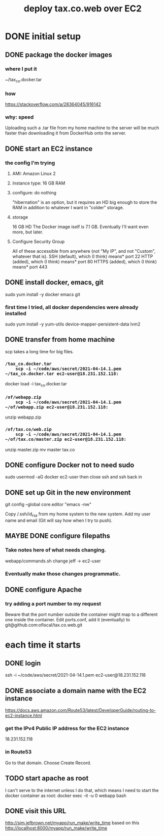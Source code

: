 #+title: deploy tax.co.web over EC2
* DONE initial setup
** DONE package the docker images
*** where I put it
    ~/tax_co.docker.tar
*** how
    https://stackoverflow.com/a/28364045/916142
*** why: speed
    Uploading such a .tar file from my home machine to the server will be much faster than downloading it from DockerHub onto the server.
** DONE start an EC2 instance
*** the config I'm trying
**** AMI: Amazon Linux 2
**** Instance type: 16 GB RAM
**** configure: do nothing
     "hibernation" is an option, but it requires an HD big enough to store the RAM in addition to whatever I want in "colder" storage.
**** storage
     16 GB HD
       The Docker image iself is 7.1 GB.
       Eventually I'll want even more, but later.
**** Configure Security Group
     All of these accessible from anywhere
       (not "My IP", and not "Custom", whatever that is).
     SSH (default), which (I think) means* port 22
     HTTP (added), which (I think) means* port 80
     HTTPS (added), which (I think) means* port 443
** DONE install docker, emacs, git
   sudo yum install -y docker emacs git
*** first time I tried, all docker dependencies were already installed
   sudo yum install -y yum-utils device-mapper-persistent-data lvm2
** DONE transfer from home machine
   scp takes a long time for big files.
*** ~/tax_co.docker.tar
    scp -i ~/code/aws/secret/2021-04-14.1.pem ~/tax_co.docker.tar ec2-user@18.231.152.118:~
    docker load -i tax_co.docker.tar
*** ~/of/webapp.zip
    scp -i ~/code/aws/secret/2021-04-14.1.pem ~/of/webapp.zip ec2-user@18.231.152.118:~
    unzip webapp.zip
*** ~/of/tax.co/web.zip
    scp -i ~/code/aws/secret/2021-04-14.1.pem ~/of/tax.co/master.zip ec2-user@18.231.152.118:~
    unzip master.zip
    mv master tax.co
** DONE configure Docker not to need sudo
   sudo usermod -aG docker ec2-user
   then close ssh and ssh back in
** DONE set up Git in the new environment
 git config --global core.editor "emacs -nw"
   # -nw: use Emacs at the command line (not via the gui)
   # Maybe not necessary in a GUIless system.
 Copy /.ssh/id_rsa from my home system to the new system.
 Add my user name and email (Git will say how when I try to push).
** MAYBE DONE configure filepaths
*** Take notes here of what needs changing.
    webapp/commands.sh
      change jeff -> ec2-user
*** Eventually make those changes programmatic.
** DONE configure Apache
*** try adding a port number to my request
    Beware that the port number outside the container might map to a different one inside the container.
    Edit ports.conf, add it (eventually) to git@github.com:ofiscal/tax.co.web.git
* each time it starts
** DONE login
   ssh -i ~/code/aws/secret/2021-04-14.1.pem ec2-user@18.231.152.118
** DONE associate a domain name with the EC2 instance
   https://docs.aws.amazon.com/Route53/latest/DeveloperGuide/routing-to-ec2-instance.html
*** get the IPv4 Public IP address for the EC2 instance
    18.231.152.118
*** in Route53
    Go to that domain.
    Choose Create Record.
** TODO start apache as root
   I can't serve to the internet unless I do that,
   which means I need to start the docker container as root:
     docker exec -it -u 0 webapp bash
** DONE visit this URL
   http://sim.jefbrown.net/myapp/run_make/write_time
     based on this
       http://localhost:8000/myapp/run_make/write_time
